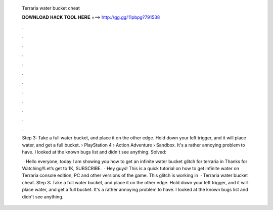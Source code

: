   Terraria water bucket cheat
  
  
  
  𝐃𝐎𝐖𝐍𝐋𝐎𝐀𝐃 𝐇𝐀𝐂𝐊 𝐓𝐎𝐎𝐋 𝐇𝐄𝐑𝐄 ===> http://gg.gg/11pbpg?791538
  
  
  
  .
  
  
  
  .
  
  
  
  .
  
  
  
  .
  
  
  
  .
  
  
  
  .
  
  
  
  .
  
  
  
  .
  
  
  
  .
  
  
  
  .
  
  
  
  .
  
  
  
  .
  
  Step 3: Take a full water bucket, and place it on the other edge. Hold down your left trigger, and it will place water, and get a full bucket.  › PlayStation 4 › Action Adventure › Sandbox. It's a rather annoying problem to have. I looked at the known bugs list and didn't see anything. Solved: 
  
   · Hello everyone, today I am showing you how to get an infinite water bucket glitch for terraria in Thanks for Watching!!Let’s get to 1K, SUBSCRIBE.  · Hey guys! This is a quick tutorial on how to get infinite water on Terraria console edition, PC and other versions of the game. This glitch is working in   · Terraria water bucket cheat. Step 3: Take a full water bucket, and place it on the other edge. Hold down your left trigger, and it will place water, and get a full bucket. It's a rather annoying problem to have. I looked at the known bugs list and didn't see anything.
